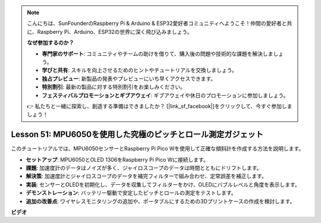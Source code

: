 .. note::

    こんにちは、SunFounderのRaspberry Pi & Arduino & ESP32愛好者コミュニティへようこそ！仲間の愛好者と共に、Raspberry Pi、Arduino、ESP32の世界に深く飛び込みましょう。

    **なぜ参加するのか？**

    - **専門家のサポート**: コミュニティやチームの助けを借りて、購入後の問題や技術的な課題を解決しましょう。
    - **学びと共有**: スキルを向上させるためのヒントやチュートリアルを交換しましょう。
    - **独占プレビュー**: 新製品の発表やプレビューにいち早くアクセスできます。
    - **特別割引**: 最新の製品に対する特別割引をお楽しみください。
    - **フェスティバルプロモーションとギブアウェイ**: ギブアウェイや休日のプロモーションに参加しましょう。

    👉 私たちと一緒に探索し、創造する準備はできましたか？ [|link_sf_facebook|]をクリックして、今すぐ参加しましょう！

Lesson 51: MPU6050を使用した究極のピッチとロール測定ガジェット
=============================================================================
このチュートリアルでは、MPU6050センサーとRaspberry Pi Pico Wを使用して正確な傾斜計を作成する方法を説明します。

* **セットアップ**: MPU6050とOLED 1306をRaspberry Pi Pico Wに接続します。
* **課題**: 加速度計のデータはノイズが多く、ジャイロスコープのデータは時間とともにドリフトします。
* **解決策**: 加速度計とジャイロスコープのデータを補完フィルターで組み合わせ、定常誤差を補正します。
* **実装**: センサーとOLEDを初期化し、データを収集してフィルターをかけ、OLEDにバブルレベルと角度を表示します。
* **デモンストレーション**: バッテリー駆動で安定したピッチとロールの測定をテストします。
* **追加の改善点**: ワイヤレスモニタリングの追加や、ポータブルにするための3Dプリントケースの作成を検討します。


**ビデオ**

.. raw:: html

    <iframe width="700" height="500" src="https://www.youtube.com/embed/afQyZl2hkd0?si=4Dg4Uvr5yVC4f60Y" title="YouTube video player" frameborder="0" allow="accelerometer; autoplay; clipboard-write; encrypted-media; gyroscope; picture-in-picture; web-share" allowfullscreen></iframe>
